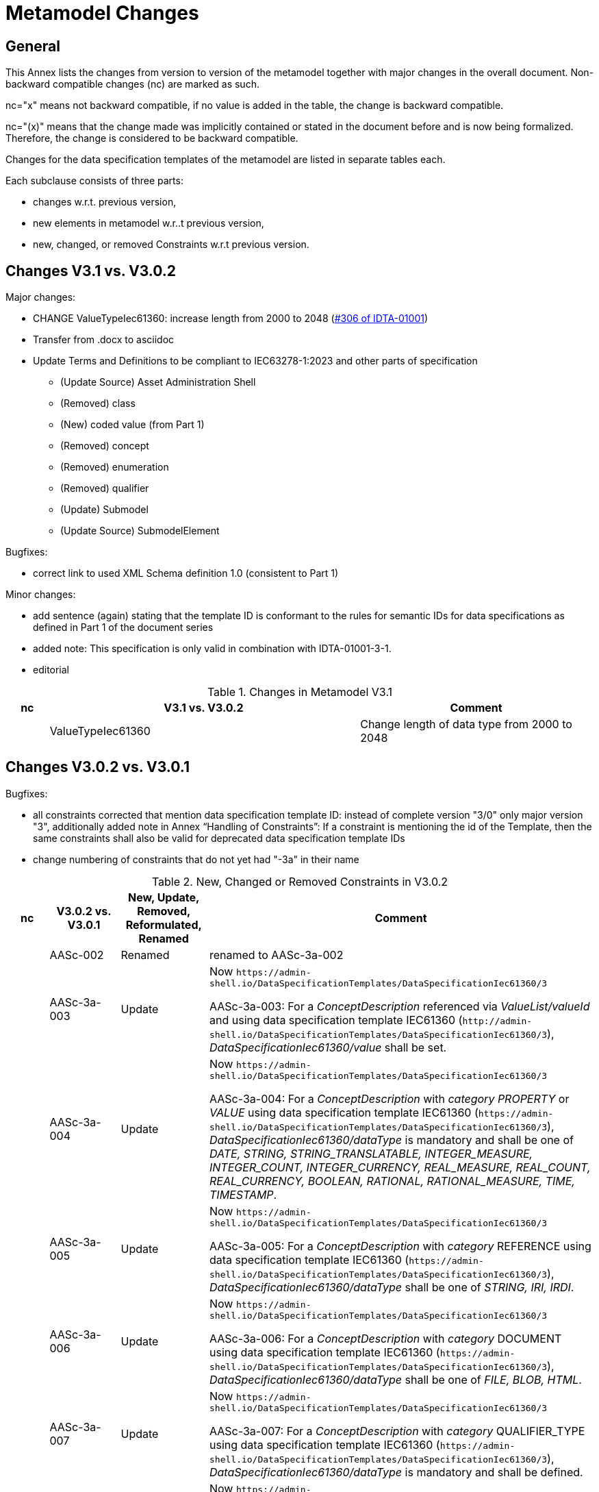 ////
Copyright (c) 2023 Industrial Digital Twin Association

This work is licensed under a [Creative Commons Attribution 4.0 International License](
https://creativecommons.org/licenses/by/4.0/). 

SPDX-License-Identifier: CC-BY-4.0

////

= Metamodel Changes

== General

This Annex lists the changes from version to version of the metamodel together with major changes in the overall document.
Non-backward compatible changes (nc) are marked as such.

nc="x" means not backward compatible, if no value is added in the table, the change is backward compatible.

nc="(x)" means that the change made was implicitly contained or stated in the document before and is now being formalized.
Therefore, the change is considered to be backward compatible.

Changes for the data specification templates of the metamodel are listed in separate tables each.

Each subclause consists of three parts:

* changes w.r.t. previous version,
* new elements in metamodel w.r..t previous version,
* new, changed, or removed Constraints w.r.t previous version.

== Changes V3.1 vs. V3.0.2

Major changes:

* CHANGE ValueTypeIec61360: increase length from 2000 to 2048 (https://github.com/admin-shell-io/aas-specs/issues/306[#306 of IDTA-01001])

////
* increase version in metamodel semantic IDs to /3/1.
Update all links to template ID in constraints
////

* Transfer from .docx to asciidoc

* Update Terms and Definitions to be compliant to IEC63278-1:2023 and other parts of specification 
	- (Update Source) Asset Administration Shell
	- (Removed) class
	- (New) coded value (from Part 1)
	- (Removed) concept
	- (Removed) enumeration
	- (Removed) qualifier
	- (Update) Submodel
	- (Update Source) SubmodelElement

Bugfixes:

* correct link to used XML Schema definition 1.0 (consistent to Part 1)

Minor changes:

* add sentence (again) stating that the template ID is conformant to the rules for semantic IDs for data specifications as defined in Part 1 of the document series

* added note: This specification is only valid in combination with IDTA-01001-3-1.

* editorial

.Changes in Metamodel V3.1
[width="100%",cols="7%,53%,40%",options="header",]
|===
|*nc* |*V3.1 vs. V3.0.2* |*Comment*
| |ValueTypeIec61360 | Change length of data type from 2000 to 2048
|===

== Changes V3.0.2 vs. V3.0.1

Bugfixes:

* all constraints corrected that mention data specification template ID: instead of complete version "3/0" only major version "3", additionally
  added note in Annex “Handling of Constraints”: If a constraint is mentioning the id of the Template, then the same constraints shall also be valid for deprecated data specification template IDs

* change numbering of constraints that do not yet had "-3a" in their name

.New, Changed or Removed Constraints in V3.0.2
[width="100%",cols="7%,12%,15%,66%",options="header",]
|===
h|nc h|V3.0.2 vs. V3.0.1 h|New, Update, Removed, Reformulated, Renamed h|Comment

| | AASc-002 | Renamed a| renamed to AASc-3a-002

| | AASc-3a-003 | Update a| Now `\https://admin-shell.io/DataSpecificationTemplates/DataSpecificationIec61360/3`

AASc-3a-003: For a _ConceptDescription_ referenced via _ValueList/valueId_ and using data specification template IEC61360 (`\http://admin-shell.io/DataSpecificationTemplates/DataSpecificationIec61360/3`), _DataSpecificationIec61360/value_ shall be set.

| | AASc-3a-004 | Update a|  Now `\https://admin-shell.io/DataSpecificationTemplates/DataSpecificationIec61360/3`

AASc-3a-004: For a _ConceptDescription_ with _category_ _PROPERTY_ or _VALUE_ using data specification template IEC61360 (`\https://admin-shell.io/DataSpecificationTemplates/DataSpecificationIec61360/3`), _DataSpecificationIec61360/dataType_ is mandatory and shall be one of _DATE, STRING, STRING_TRANSLATABLE, INTEGER_MEASURE, INTEGER_COUNT, INTEGER_CURRENCY, REAL_MEASURE, REAL_COUNT, REAL_CURRENCY, BOOLEAN, RATIONAL, RATIONAL_MEASURE, TIME, TIMESTAMP_.

| | AASc-3a-005 | Update a| Now `\https://admin-shell.io/DataSpecificationTemplates/DataSpecificationIec61360/3`

AASc-3a-005: For a _ConceptDescription_ with _category_ REFERENCE using data specification template IEC61360 (`\https://admin-shell.io/DataSpecificationTemplates/DataSpecificationIec61360/3`), _DataSpecificationIec61360/dataType_ shall be one of _STRING, IRI, IRDI_.

| | AASc-3a-006 | Update a| Now `\https://admin-shell.io/DataSpecificationTemplates/DataSpecificationIec61360/3`

AASc-3a-006: For a _ConceptDescription_ with _category_ DOCUMENT using data specification template IEC61360 (`\https://admin-shell.io/DataSpecificationTemplates/DataSpecificationIec61360/3`), _DataSpecificationIec61360/dataType_ shall be one of _FILE, BLOB, HTML_.

| | AASc-3a-007 | Update a| Now `\https://admin-shell.io/DataSpecificationTemplates/DataSpecificationIec61360/3`

AASc-3a-007: For a _ConceptDescription_ with _category_ QUALIFIER_TYPE using data specification template IEC61360 (`\https://admin-shell.io/DataSpecificationTemplates/DataSpecificationIec61360/3`), _DataSpecificationIec61360/dataType_ is mandatory and shall be defined.

| | AASc-3a-008 | Update a| Now `\https://admin-shell.io/DataSpecificationTemplates/DataSpecificationIec61360/3`

AASc-3a-008: For a _ConceptDescription_ using data specification template IEC61360 (`\https://admin-shell.io/DataSpecificationTemplates/DataSpecificationIec61360/3`), _DataSpecificationIec61360/definition_ is mandatory and shall be defined at least in English.
Exception: the concept description describes a value, i.e. _DataSpecificationIec61360/value_ is defined.

| | AASc-009 | Renamed a| renamed to AASc-3a-009

| | AASc-010 | Renamed a| renamed to AASc-3a-010


| | AASc-3a-050 | Update a| Now `\https://admin-shell.io/DataSpecificationTemplates/DataSpecificationIec61360/3`

AASc-3a-050: If the _DataSpecificationContent_ _DataSpecificationIec61360_ is used for an element, the value of _HasDataSpecification/dataSpecification_ shall contain the external reference to the IRI of the corresponding data specification template `\https://admin-shell.io/DataSpecificationTemplates/DataSpecificationIec61360/3`.
|===

== Changes V3.0.1 vs. V3.0

Bugfixes:

* also support deprecated data specification template IDs (https://github.com/admin-shell-io/aas-specs-iec61360/issues/4[#4], https://github.com/admin-shell-io/aas-specs-iec61360/issues/2[#2])

** `\http://admin-shell.io/DataSpecificationTemplates/DataSpecificationIec61360/3/0`
** `\http://admin-shell.io/DataSpecificationTemplates/DataSpecificationIEC61360/3/0`
** `\https://admin-shell.io/DataSpecificationTemplates/DataSpecificationIEC61360/3/0`

* For backward compatibility of future versions of this specification the ID of data specification template and value of attribute “id” of DataSpecification are now distinguished: Therefore  `\https://admin-shell.io/DataSpecificationTemplates/DataSpecificationIec61360/3/0`  is also deprecated and `\https://admin-shell.io/DataSpecificationTemplates/DataSpecificationIec61360/3`  shall be used instead


* corrected examples for qualifier of namespace IEC (min instead of Min for enumeration LevelType)

* removed sentence stating that the template ID is conformant to the rules for semantic IDs for data specifications as defined in Part 1 (IDTA-01001-3-0) of the document series: this is not the case but the ID will not be changed

* (Editorial) Constraint AASc-3a-050: external reference instead of globale reference

* (Editorial) Notes "Note: it is recommended to use a global reference." were updated to "Note: it is recommended to use an external reference." (https://github.com/admin-shell-io/aas-specs-iec61360/issues/5[#5])

.New, Changed or Removed Constraints in V3.0.1
[width="100%",cols="7%,12%,15%,66%",options="header",]
|===
h|nc h|V3.0.1 vs. V3.0 h|New, Update, Removed, Reformulated h|Comment

| | AASc-3a-003 | Update a| Change http to https

AASc-3a-003: For a _ConceptDescription_ referenced via _ValueList/valueId_ and using data specification template IEC61360 (\http://admin-shell.io/DataSpecificationTemplates/DataSpecificationIec61360/3/0), _DataSpecificationIec61360/value_ shall be set.

| | AASc-3a-004 | Update a| Change http to https

AASc-3a-004: For a _ConceptDescription_ with _category_ _PROPERTY_ or _VALUE_ using data specification template IEC61360 (\http://admin-shell.io/DataSpecificationTemplates/DataSpecificationIec61360/3/0), _DataSpecificationIec61360/dataType_ is mandatory and shall be one of _DATE, STRING, STRING_TRANSLATABLE, INTEGER_MEASURE, INTEGER_COUNT, INTEGER_CURRENCY, REAL_MEASURE, REAL_COUNT, REAL_CURRENCY, BOOLEAN, RATIONAL, RATIONAL_MEASURE, TIME, TIMESTAMP_.

| | AASc-3a-005 | Update a| Change http to https

AASc-3a-005: For a _ConceptDescription_ with _category_ REFERENCE using data specification template IEC61360 (\http://admin-shell.io/DataSpecificationTemplates/DataSpecificationIec61360/3/0), _DataSpecificationIec61360/dataType_ shall be one of _STRING, IRI, IRDI_.

| | AASc-3a-006 | Update a| Change http to https

AASc-3a-006: For a _ConceptDescription_ with _category_ DOCUMENT using data specification template IEC61360 (\http://admin-shell.io/DataSpecificationTemplates/DataSpecificationIec61360/3/0), _DataSpecificationIec61360/dataType_ shall be one of _FILE, BLOB, HTML_.

| | AASc-3a-007 | Update a| Change http to https

AASc-3a-007: For a _ConceptDescription_ with _category_ QUALIFIER_TYPE using data specification template IEC61360 (\http://admin-shell.io/DataSpecificationTemplates/DataSpecificationIec61360/3/0), _DataSpecificationIec61360/dataType_ is mandatory and shall be defined.

| | AASc-3a-008 | Update a| Change http to https

AASc-3a-008: For a _ConceptDescription_ using data specification template IEC61360 (\http://admin-shell.io/DataSpecificationTemplates/DataSpecificationIec61360/3/0), _DataSpecificationIec61360/definition_ is mandatory and shall be defined at least in English.
Exception: the concept description describes a value, i.e. _DataSpecificationIec61360/value_ is defined.

| | AASc-3a-050 | Update a| Change http to https and External instead of global reference

AASc-3a-050: If the _DataSpecificationContent_ _DataSpecificationIec61360_ is used for an element, the value of _HasDataSpecification/dataSpecification_ shall contain the external reference to the IRI of the corresponding data specification template \https://admin-shell.io/DataSpecificationTemplates/DataSpecificationIec61360/3/0.
|===

== Changes V3.0 vs. Part 1 V2.0.1

Major Changes:

* CHANGE: was part of part 1 in former versions of the document series until V3.0RC02
* NEW: has a unique IDTA number IDTA-01003-a
* CHANGE: string types replaced by explicit types with length restrictions, etc.
* CHANGE: id of data specification IEC62360 changed (camel case)
* NEW: additional IEC 61360 data types: IRI, IRDI, HTML, FILE, BLOB
* EDITORIAL: mapping to IEC 61360 notes added
* NEW: new terms added to Clause "Terms, Definitions and Abbreviations" (maximum value, minimum value, nominal value, non-quantitative property, quantitative property)
* NEW: Clause "Normative References" in Preamble
* NEW: SpecificAssetId added to table with categories of concept descriptions
* NEW: constraints added for applying categories to concept descriptions
* UPDATE: data mappings IEC 61360 to xsd data types as used in part 1
* CHANGE: no IEC 61360 data type RATIONAL_* allowed any longer for RANGE; instead, INTEGER_* is used
* CHANGE: all IEC 61360 data types allowed for Property, except STRING_TRANSLATABLE, IRI, IRDI, HTML, FILE, BLOB (before only STRING_TRANSLATABLE was excluded)
* CHANGE: LevelType changed from Enumeration to Class, Table added
* CHANGE: Names containing IEC renamed to camel case using Iec, e.g. DataSpecificationIEC61360

.Changes in Metamodel V3.0
[width="100%",cols="7%,53%,40%",options="header",]
|===
|*nc* |*V3.0 vs. Part 1 V2.0.1* |*Comment*
|x |DataSpecificationIEC61360 |Renamed to DataSpecificationIec61360
| |DataSpecificationContent |Stereotype \<<Template>> added
|x |DataTypeIEC61360 a|
Renamed to DataTypeIec61360

Some new values added: BLOB, FILE, HTML, IRDI; URL renamed to IRI

|x |DataSpecificationIec61360/valueId |Removed, the valueId is identical to the ID of the concept description
|x |LevelType |Changed from enumeration to complex data type with four Boolean attributes because more than one value can be selected
|x |ValueList/valueReferencePairs |Bugfix, was ValueList/valueReferencePairTypes before
|x |ValueReferencePair/value |Type changed from ValueDataType to string
|===

.New Elements in Metamodel V3.0
[width="100%",cols="6%,46%,48%",options="header",]
|===
|*nc* |*V3.0 vs. Part 1 V2.0.1 New Elements* |*Comment*
|x |DataTypeIec61360 a|
Renamed, before: DataTypeIEC61360

Values remain, some new values added, see separate entries

|  |DataTypeIec61360/BLOB |New value, compared to DataTypeIEC61360
|  |DataTypeIec61360/FILE |New value, compared to DataTypeIEC61360
|  |DataTypeIec61360/HTML |New value, compared to DataTypeIEC61360
|  |DataTypeIec61360/IRDI |New value, compared to DataTypeIEC61360
|x |DataTypeIec61360/IRI |Renamed, before URL in DataTypeIEC61360
|x |DataSpecificationIec61360 a|
Renamed, before: DataSpecificationIEC61360

Some attribute types changed, see separate entries

|x |DataSpecificationIec61360/definition |Type changed from LangStringSet to DefinitionTypeIec61360 compared to DataSpecificationIEC61360/definition
|x |DataSpecificationIec61360/levelType |Type changed from enumeration to complex type (name stayed LevelType) compared to DataSpecificationIEC61360/levelType
|x |DataSpecificationIec61360/preferredName |Type changed from LangStringSet to PreferredNameTypeIec61360 with limited max. length compared to DataSpecificationIEC61360/preferredName
|x |DataSpecificationIec61360/shortName |Type changed from LangStringSet to ShortNameTypeIec61360 with limited max. length compared to DataSpecificationIEC61360/shortName
|x |DataSpecificationIec61360/value |Type changed from ValueDataType to ValueTypeIec61360
|x |DataSpecificationIec61360/valueFormat |Type changed from string to ValueFormatTypeIec61360 compared to DataSpecificationIEC61360/valueFormat
| |ValueTypeIec61360 |New type for values
|===

.New, Changed or Removed Constraints in V3.0
[width="100%",cols="7%,12%,15%,66%",options="header",]
|===
|*Nc* |*V3.0 vs. Part 1 V2.0.1* |*New, Update, Removed, Reformulated* |*Comment*
| |AASc-3a-002 |New a|
Updated version of AASd-076, renamed to AASc-3a-002 because applicable to data specification IEC61360

Constraint AASc-3a-002: DataSpecificationIec61360/preferredName shall be provided at least in English.

|(x) |AASc-3a-003 |New a|Constraint AASc-3a-003: For a _ConceptDescription_ referenced via _ValueList/valueId_ and using data specification template IEC61360 (\http://admin-shell.io/DataSpecificationTemplates/DataSpecificationIec61360/3/0), _DataSpecificationIec61360/value_ shall be set.
|(x) |AASc-3a-004 |New a|Constraint AASc-004: For a ConceptDescription with category PROPERTY or VALUE using data specification template IEC61360 (\http://admin-shell.io/DataSpecificationTemplates/DataSpecificationIec61360/3/0), DataSpecificationIec61360/dataType is mandatory and shall be defined.
|(x) |AASc-3a-005 |New a|Constraint AASc-005: For a ConceptDescription with category REFERENCE using data specification template IEC61360 (\http://admin-shell.io/DataSpecificationTemplates/DataSpecificationIec61360/3/0), DataSpecificationIec61360/dataType is STRING by default.
|(x) |AASc-3a-006 |New a|Constraint AASc-006: For a ConceptDescription with category DOCUMENT using data specification template IEC61360 (\http://admin-shell.io/DataSpecificationTemplates/DataSpecificationIec61360/3/0), DataSpecificationIec61360/dataType shall be one of the following values: STRING or URL.
|(x) |AASc-3a-007 |New a|Constraint AASc-007: For a ConceptDescription with category QUALIFIER_TYPE using data specification template IEC61360 (\http://admin-shell.io/DataSpecificationTemplates/DataSpecificationIec61360/3/0), DataSpecificationIec61360/dataType is mandatory and shall be defined.
|(x) |AASc-3a-008 |New a|Constraint AASc-3a-008: For a ConceptDescription using data specification template IEC61360 (\http://admin-shell.io/DataSpecificationTemplates/DataSpecificationIec61360/3/0), DataSpecificationIec61360/definition is mandatory and shall be defined at least in English.
Exception: the concept description describes a value, i.e. DataSpecificationIec61360/value is defined.
|(x) |AASc-3a-009 |New a|Constraint AASc-009: If DataSpecificationIec61360/dataType is one of INTEGER_MEASURE, REAL_MEASURE, RATIONAL_MEASURE, INTEGER_CURRENCY, REAL_CURRENCY, then DataSpecificationIec61360/unit or DataSpecificationIec61360/unitId shall be defined.
|(x) |AASc-3a-010 |New a|Constraint AASc-010: If DataSpecificationIec61360/value is not empty, DataSpecificationIec61360/valueList shall be empty, and vice versa
| |AASc-3a-050 |New a|Constraint AASc-050: If the DataSpecificationContent DataSpecificationIec61360 is used for an element, the value of HasDataSpecification/dataSpecification shall contain the global reference to the IRI of the corresponding data specification template \https://admin-shell.io/DataSpecificationTemplates/DataSpecificationIec61360/3/0
|===

== Changes V3.0 vs. Part 1 V3.0RC02

Major Changes:

* CHANGE: was part of Part 1 in former versions of the document series until V3.0RC02
* CHANGE: string types replaced by explicit types with length restrictions, etc.
* CHANGE: id of data specification IEC62360 changed (camel case)
* EDITORIAL: mapping to IEC 61360 notes added
* NEW: new terms added to Clause "Terms, Definitions and Abbreviations" (maximum value, minimum value, nominal value, non-quantitative property, quantitative property)
* NEW: Clause "Normative References" in Preamble
* NEW: SpecificAssetId added to table with categories of concept descriptions
* UPDATE: data mappings IEC 61360 to xsd data types as used in part 1
* CHANGE: no IEC 61360 data type RATIONAL_* allowed any longer for RANGE

Bugfixes:

* LevelType changed from Enumeration to Class, Table added
* IEC 61360 Data Specification Template for Properties and Ranges: footnote corrected, data types like Iso29002Irdi and Icid are subsumed in IRDI, no camel case writing but capital letters and underscore
* Renaming constraints relevant for concept descriptions from AASd- to AASc-

.Changes in Metamodel V3.0
[width="100%",cols="7%,53%,40%",options="header",]
|===
|*nc* |*V3.0 vs. Part 1 V3.0RC02* |*Comment*
|x |DataSpecificationIec61360 |Renamed, before: DataSpecificationIEC61360
|x |DataSpecificationIec61360/definition |Type changed from MultiLanguageSet to DefinitionTypeIec61360 compared to DataSpecificationIEC61360/definition
|x |DataSpecificationIec61360/levelType |Type changed from enumeration to complex type (name stayed LevelType) compared to DataSpecificationIEC61360/levelType
|x |DataSpecificationIec61360/preferredName |Type changed from MultiLanguageSet to PreferredNameTypeIec61360 with limited max. length compared to DataSpecificationIEC61360/preferredName
|x |DataSpecificationIec61360/shortName |DataSpecificationIEC61360/shortName
|x |DataSpecificationIec61360/value |Type changed from ValueDataType to ValueTypeIec61360
|x |DataSpecificationIec61360/valueFormat |Type changed from string to ValueFormatTypeIec61360 compared to DataSpecificationIEC61360/valueFormat
|x |DataTypeIec61360 |Renamed, before: DataTypeIEC61360
|x |LevelType |Changed from enumeration to complex data type with four Boolean attributes because more than one value can be selected
|x |ValueReferencePair/value |Type changed from string to ShortNameTypeIec61360 with limited max. length
|===

.New, Changed or Removed Constraints in V3.0
[width="100%",cols="7%,12%,15%,66%",options="header",]
|===
|*Nc* |*V3.0 vs. Part 1 V3.0RC02* |*New, Update, Removed, Reformulated* |*Comment*
| |AASd-050 |Removed |Renamed from AASd-050 to AASc-3a-050, see new AASc-3a-050 + update renamed elements
| |AASc-002 |Removed |Renamed from AASc-002 to AASc-3a-002 + update renamed elements
| |AASc-003 |Removed |Renamed from AASc-003 to AASc-3a-003 + update renamed elements
| |AASc-004 |Removed |Renamed from AASc-004 to AASc-3a-004 + update renamed elements
| |AASc-005 |Removed |Renamed from AASc-005 to AASc-3a-005 + update renamed elements
| |AASc-006 |Removed |Renamed from AASc-006 to AASc-3a-006 + update renamed elements
| |AASc-007 |Removed |Renamed from AASc-007 to AASc-3a-007 + update renamed elements
| |AASc-008 |Removed |Renamed from AASc-008 to AASc-3a-008 + update renamed elements
| |AASc-009 |Removed |Renamed from AASc-009 to AASc-3a-009 + update renamed elements
| |AASc-010 |Removed |Renamed from AASc-010 to AASc-3a-010 + update renamed elements
| |AASc-3a-002 |New |Renamed from AASc-002 to AASc-3a-002 + update renamed elements
| |AASc-3a-003 |New |Renamed from AASc-003 to AASc-3a-003 and changed to no longer contain category
Constraint AASc-3a-003: For a _ConceptDescription_ referenced via _ValueList/valueId_ and using data specification template IEC61360 (\http://admin-shell.io/DataSpecificationTemplates/DataSpecificationIec61360/3/0), _DataSpecificationIEC61360/value_ shall be set.
| |AASc-004 |New |Renamed from AASc-004 to AASc-3a-004, + update renamed elements + editorial changes
| |AASc-005 |New |Renamed from AASc-005 to AASc-3a-005, + update renamed elements + editorial changes
| |AASc-006 |New |Renamed from AASc-006 to AASc-3a-006, + update renamed elements + editorial changes
| |AASc-007 |New |Renamed from AASc-007 to AASc-3a-007, + update renamed elements + editorial changes
| |AASc-3a-008 |New a|
Renamed from AASc-008 to AASc-3a-008 and changed to no longer contain category

+++Constraint AASc-3a-008+++: For a _ConceptDescription_ using data specification template IEC61360 (\http://admin-shell.io/DataSpecificationTemplates/DataSpecificationIec61360/3/0), _DataSpecificationIec61360/definition_ is mandatory and shall be defined at least in English.
Exception: the concept description describes a value, i.e. _DataSpecificationIec61360/value_ is defined.

| |AASc-009 |New |Renamed from AASc-009 to AASc-3a-009, + update renamed elements + editorial changes
| |AASc-010 |New |Renamed from AASc-010 to AASc-3a-010, + update renamed elements + editorial changes
| |AASc-3a-050 |New a|
Renamed from AASd-050 to AASc-3a-050 + update renamed elements + version updated

+++Constraint AASc-3a-050+++: If the _DataSpecificationContent_ _DataSpecificationIec61360_ is used for an element, the value of _HasDataSpecification/dataSpecification_ shall contain the global reference to the IRI of the corresponding data specification template _\https://admin-shell.io/DataSpecificationTemplates/DataSpecificationIec61360/3/0_

|===





